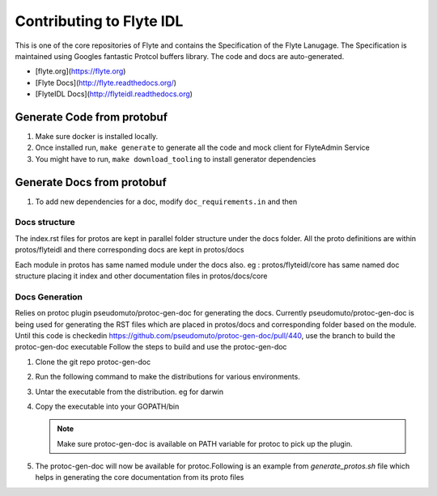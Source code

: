 Contributing to Flyte IDL
=========================

This is one of the core repositories of Flyte and contains the Specification of
the Flyte Lanugage. The Specification is maintained using Googles fantastic
Protcol buffers library. The code and docs are auto-generated.

* [flyte.org](https://flyte.org)
* [Flyte Docs](http://flyte.readthedocs.org/)
* [FlyteIDL Docs](http://flyteidl.readthedocs.org)

Generate Code from protobuf
----------------------------
#. Make sure docker is installed locally.
#. Once installed run, ``make generate`` to generate all the code and mock
   client for FlyteAdmin Service

   .. prompt:: bash
    
     make generate

#. You might have to run, ``make download_tooling`` to install generator
   dependencies

   .. prompt:: bash

     make download_tooling

Generate Docs from protobuf
----------------------------

#. To add new dependencies for a doc, modify ``doc_requirements.in`` and then

   .. prompt:: bash

     make doc-requirements.txt

Docs structure
**************

The index.rst files for protos are kept in parallel folder structure under the docs folder.
All the proto definitions are within protos/flyteidl and there corresponding docs are kept in protos/docs

Each module in protos has same named module under the docs also.
eg : protos/flyteidl/core has same named doc structure placing it index and other documentation files in protos/docs/core


Docs Generation
***************

Relies on protoc plugin pseudomuto/protoc-gen-doc for generating the docs.
Currently pseudomuto/protoc-gen-doc is being used for generating the RST files which are placed in protos/docs and corresponding folder based on the module.
Until this code is checkedin https://github.com/pseudomuto/protoc-gen-doc/pull/440, use the branch to build the protoc-gen-doc executable
Follow the steps to build and use the protoc-gen-doc

#. Clone the git repo protoc-gen-doc

   .. prompt:: bash

     git clone https://github.com/paweld2/protoc-gen-doc.git

#. Run the following command to make the distributions for various environments.

   .. prompt:: bash

     make dist

#. Untar the executable from the distribution. eg for darwin

   .. prompt:: bash

     tar -xvf protoc-gen-doc-1.4.1.darwin-amd64.go1.16.3.tar.gz

#. Copy the executable into your GOPATH/bin

   .. prompt:: bash

     cp protoc-gen-doc-1.4.1.darwin-amd64.go1.16.3/protoc-gen-doc $GOPATH/bin/


   .. note:: Make sure protoc-gen-doc is available on PATH variable for protoc to pick up the plugin.

#. The protoc-gen-doc will now be available for protoc.Following is an example from `generate_protos.sh` file which helps in generating the core documentation from its proto files

   .. prompt:: bash

     core_proto_files=`ls protos/flyteidl/core/*.proto |xargs`
     # Remove any currently generated file
     ls -d protos/docs/core/* | grep -v index.rst | xargs rm
     protoc --doc_out=protos/docs/core --doc_opt=restructuredtext,core.rst -I=protos `echo $core_proto_files`
